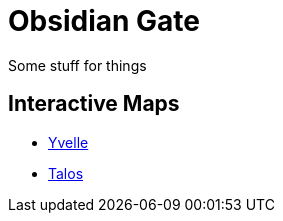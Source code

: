 = {page-title}
:showtitle:
:page-liquid:
:page-title: Obsidian Gate
:page-description: Some stuff for things

{page-description}

== Interactive Maps
* link:./yvelle[Yvelle]
* link:./talos[Talos]

